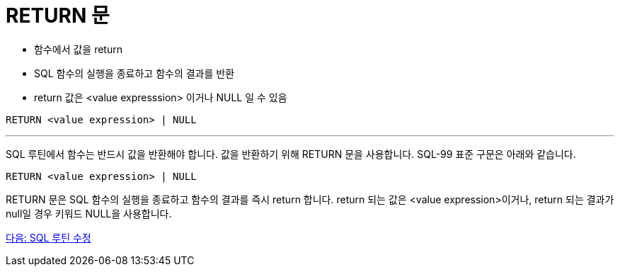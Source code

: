 = RETURN 문

* 함수에서 값을 return
* SQL 함수의 실행을 종료하고 함수의 결과를 반환
* return 값은 <value expresssion> 이거나 NULL 일 수 있음

[source, sql]
----
RETURN <value expression> | NULL
----

---

SQL 루틴에서 함수는 반드시 값을 반환해야 합니다. 값을 반환하기 위해 RETURN 문을 사용합니다. SQL-99 표준 구문은 아래와 같습니다.

[source, sql]
----
RETURN <value expression> | NULL
----

RETURN 문은 SQL 함수의 실행을 종료하고 함수의 결과를 즉시 return 합니다. return 되는 값은 <value expression>이거나, return 되는 결과가 null일 경우 키워드 NULL을 사용합니다.

link:./08_modify_routine.adoc[다음: SQL 루틴 수정]